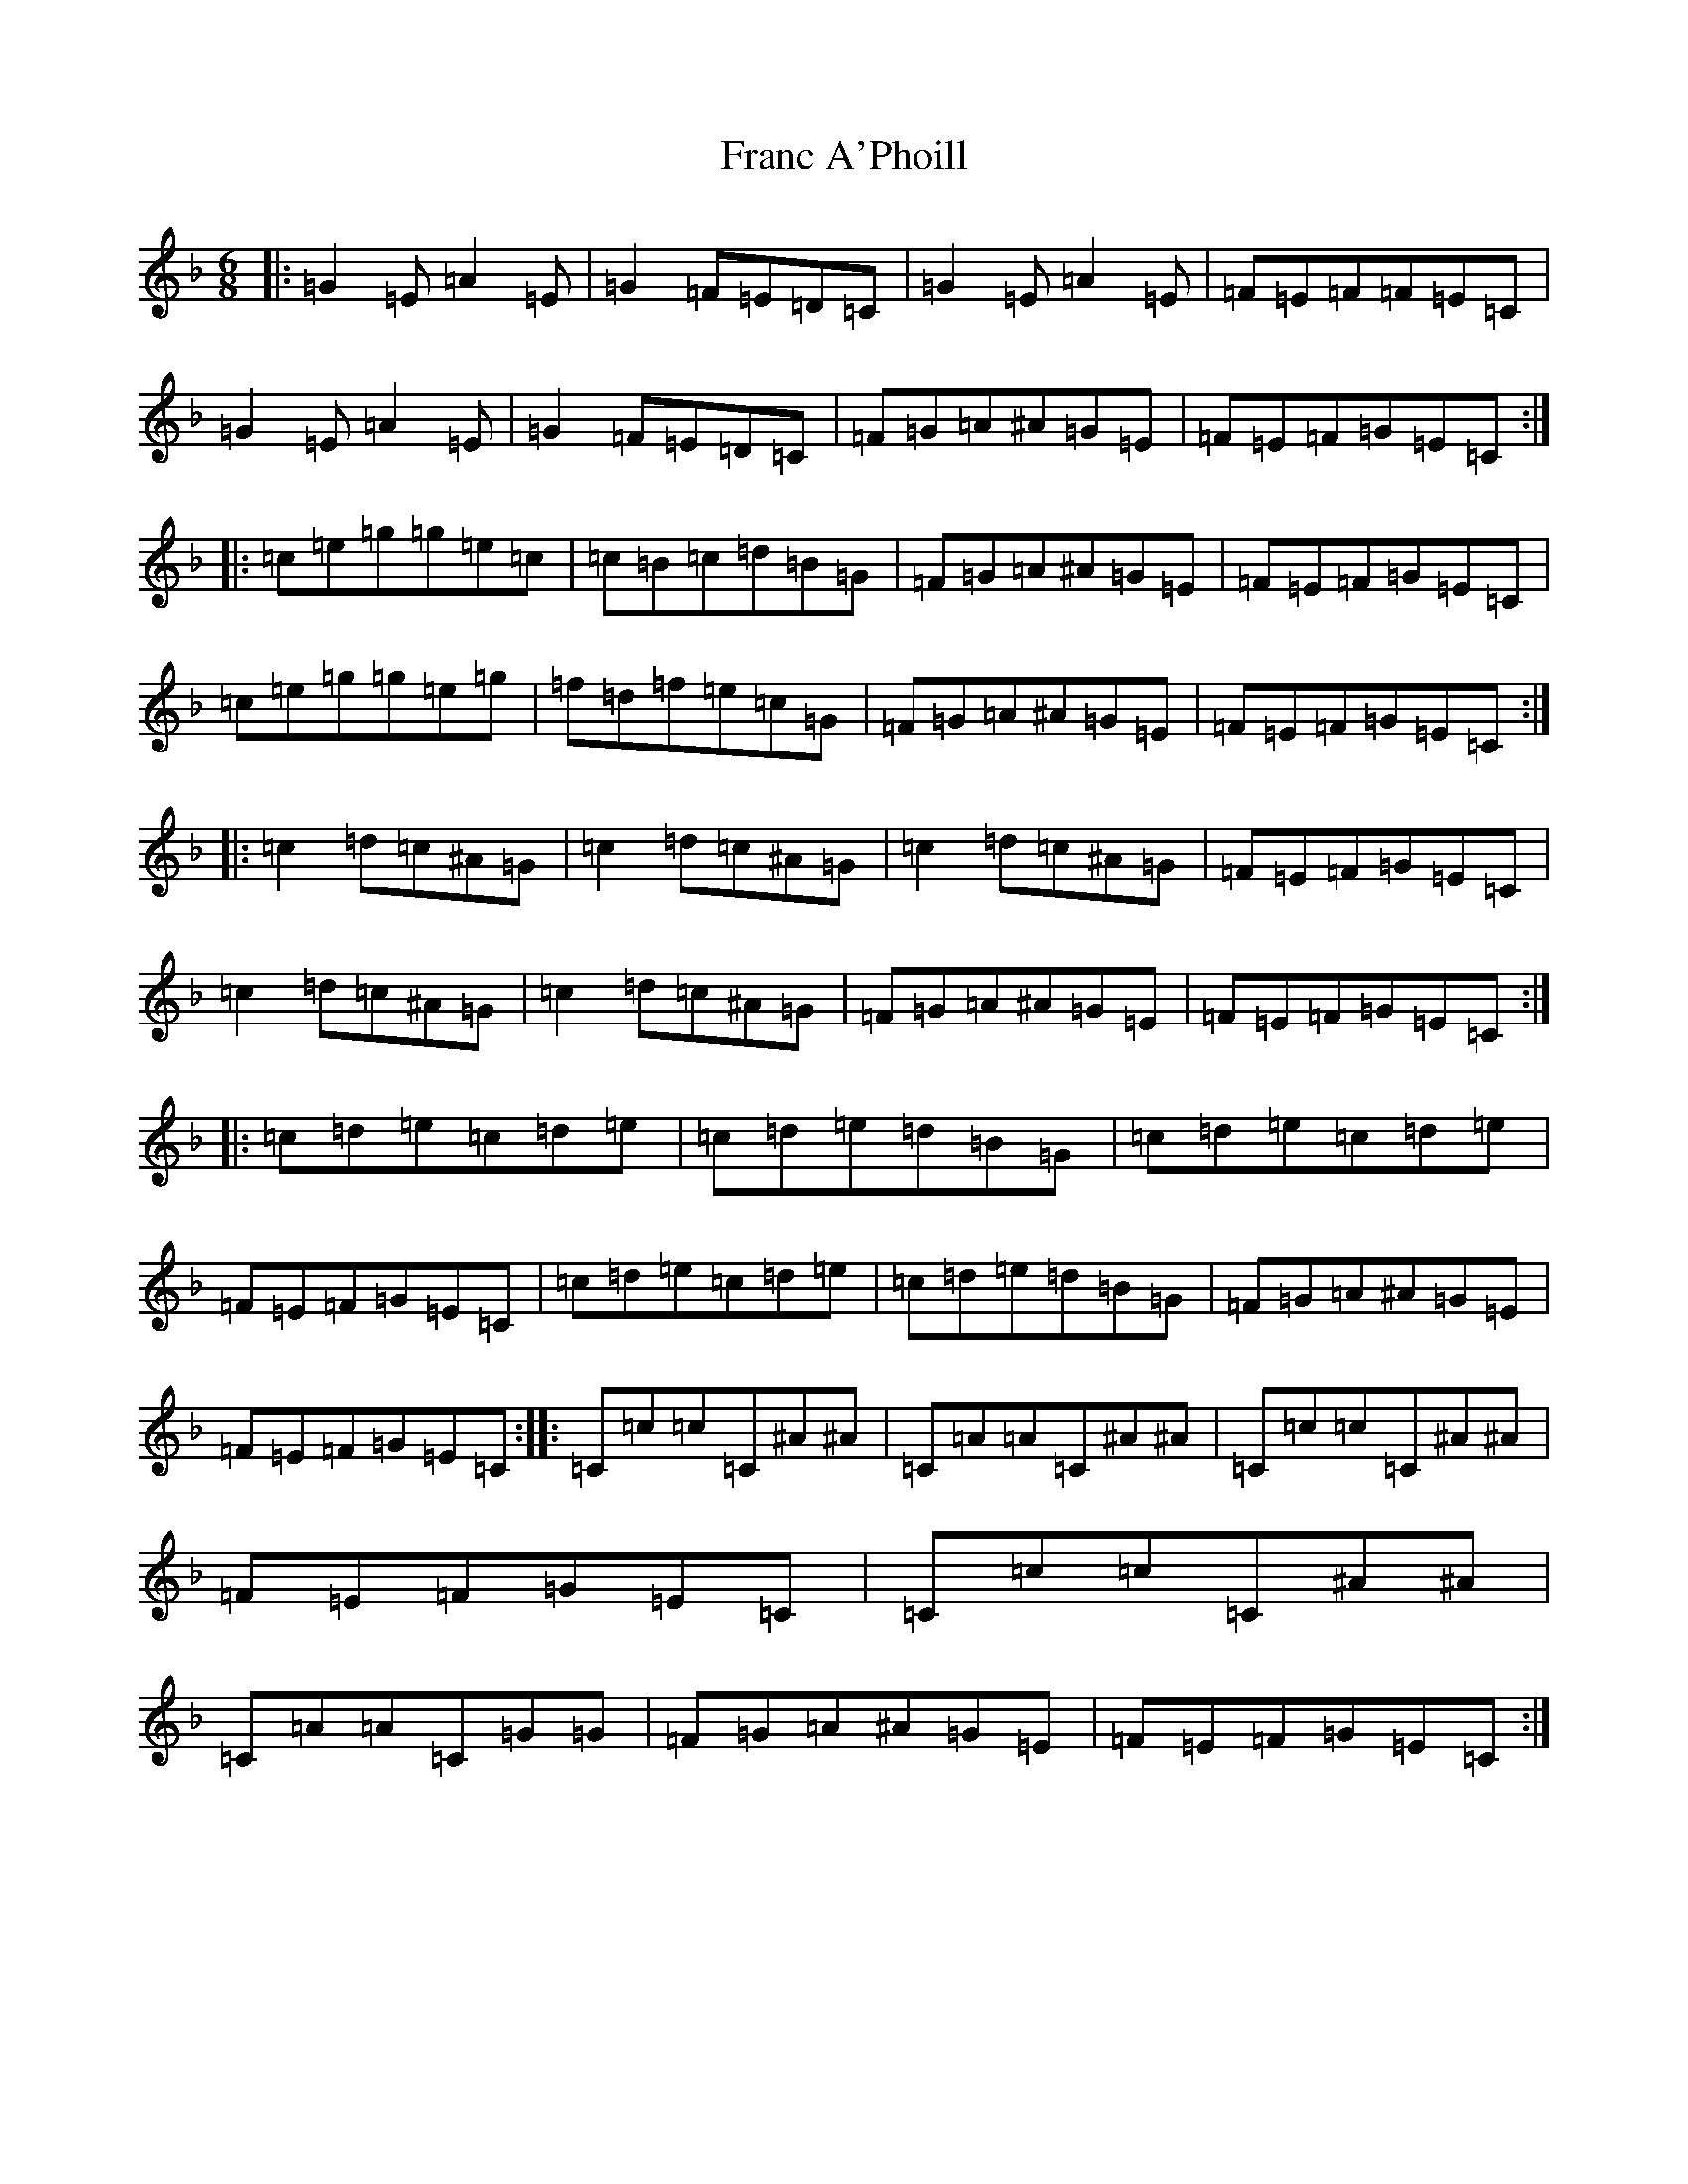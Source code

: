 X: 7259
T: Franc A'Phoill
S: https://thesession.org/tunes/31#setting12423
R: jig
M:6/8
L:1/8
K: C Mixolydian
|:=G2=E=A2=E|=G2=F=E=D=C|=G2=E=A2=E|=F=E=F=F=E=C|=G2=E=A2=E|=G2=F=E=D=C|=F=G=A^A=G=E|=F=E=F=G=E=C:||:=c=e=g=g=e=c|=c=B=c=d=B=G|=F=G=A^A=G=E|=F=E=F=G=E=C|=c=e=g=g=e=g|=f=d=f=e=c=G|=F=G=A^A=G=E|=F=E=F=G=E=C:||:=c2=d=c^A=G|=c2=d=c^A=G|=c2=d=c^A=G|=F=E=F=G=E=C|=c2=d=c^A=G|=c2=d=c^A=G|=F=G=A^A=G=E|=F=E=F=G=E=C:||:=c=d=e=c=d=e|=c=d=e=d=B=G|=c=d=e=c=d=e|=F=E=F=G=E=C|=c=d=e=c=d=e|=c=d=e=d=B=G|=F=G=A^A=G=E|=F=E=F=G=E=C:||:=C=c=c=C^A^A|=C=A=A=C^A^A|=C=c=c=C^A^A|=F=E=F=G=E=C|=C=c=c=C^A^A|=C=A=A=C=G=G|=F=G=A^A=G=E|=F=E=F=G=E=C:|